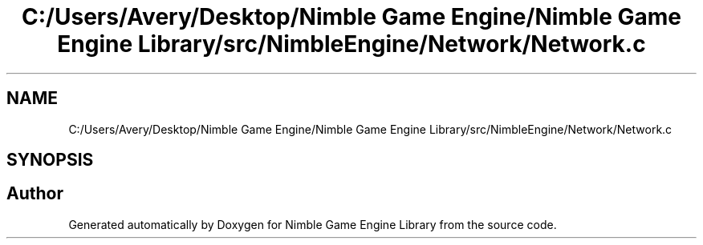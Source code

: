.TH "C:/Users/Avery/Desktop/Nimble Game Engine/Nimble Game Engine Library/src/NimbleEngine/Network/Network.c" 3 "Fri Aug 14 2020" "Version 0.1.0" "Nimble Game Engine Library" \" -*- nroff -*-
.ad l
.nh
.SH NAME
C:/Users/Avery/Desktop/Nimble Game Engine/Nimble Game Engine Library/src/NimbleEngine/Network/Network.c
.SH SYNOPSIS
.br
.PP
.SH "Author"
.PP 
Generated automatically by Doxygen for Nimble Game Engine Library from the source code\&.
